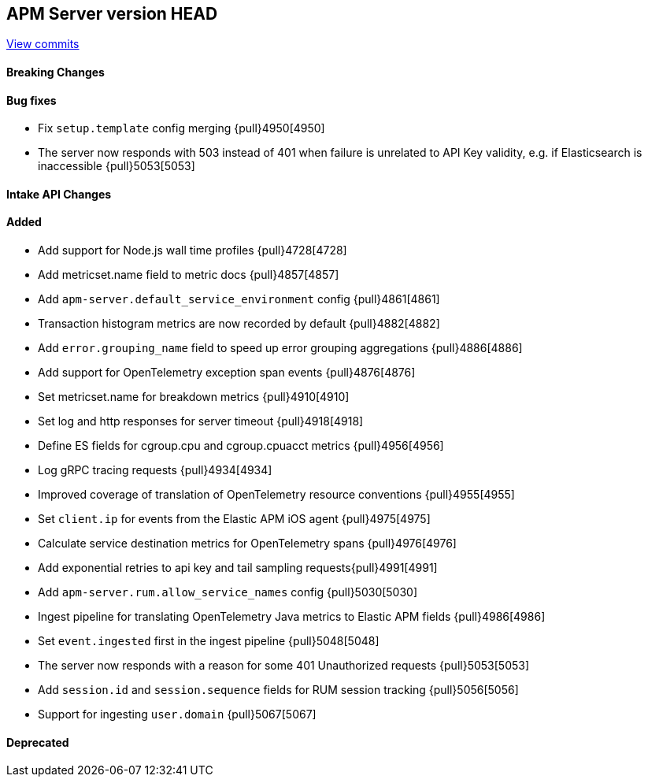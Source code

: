 [[release-notes-head]]
== APM Server version HEAD

https://github.com/elastic/apm-server/compare/7.12\...master[View commits]

[float]
==== Breaking Changes

[float]
==== Bug fixes
* Fix `setup.template` config merging {pull}4950[4950]
* The server now responds with 503 instead of 401 when failure is unrelated to API Key validity, e.g. if Elasticsearch is inaccessible {pull}5053[5053]

[float]
==== Intake API Changes

[float]
==== Added
* Add support for Node.js wall time profiles {pull}4728[4728]
* Add metricset.name field to metric docs {pull}4857[4857]
* Add `apm-server.default_service_environment` config {pull}4861[4861]
* Transaction histogram metrics are now recorded by default {pull}4882[4882]
* Add `error.grouping_name` field to speed up error grouping aggregations {pull}4886[4886]
* Add support for OpenTelemetry exception span events {pull}4876[4876]
* Set metricset.name for breakdown metrics {pull}4910[4910]
* Set log and http responses for server timeout {pull}4918[4918]
* Define ES fields for cgroup.cpu and cgroup.cpuacct metrics {pull}4956[4956]
* Log gRPC tracing requests {pull}4934[4934]
* Improved coverage of translation of OpenTelemetry resource conventions {pull}4955[4955]
* Set `client.ip` for events from the Elastic APM iOS agent {pull}4975[4975]
* Calculate service destination metrics for OpenTelemetry spans {pull}4976[4976]
* Add exponential retries to api key and tail sampling requests{pull}4991[4991]
* Add `apm-server.rum.allow_service_names` config {pull}5030[5030]
* Ingest pipeline for translating OpenTelemetry Java metrics to Elastic APM fields {pull}4986[4986]
* Set `event.ingested` first in the ingest pipeline {pull}5048[5048]
* The server now responds with a reason for some 401 Unauthorized requests {pull}5053[5053]
* Add `session.id` and `session.sequence` fields for RUM session tracking {pull}5056[5056]
* Support for ingesting `user.domain` {pull}5067[5067]

[float]
==== Deprecated
